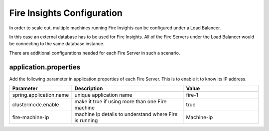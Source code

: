 Fire Insights Configuration
===========================

In order to scale out, multiple machines running Fire Insights can be configured under a Load Balancer.

In this case an external database has to be used for Fire Insights. All of the Fire Servers under the Load Balancer would be connecting to the same database instance.

There are additional configurations needed for each Fire Server in such a scenario.

application.properties
----------------------

Add the following parameter in application.properties of each Fire Server. This is to enable it to know its IP address.

.. list-table:: 
   :widths: 10 30 20
   :header-rows: 1

   * - Parameter
     - Description 
     - Value
   * - spring.application.name
     - unique application name
     - fire-1
   * - clustermode.enable
     - make it true if using more than one Fire machine
     - true
   * - fire-machine-ip
     - machine ip details to understand where Fire is running
     - Machine-ip  
  
  
